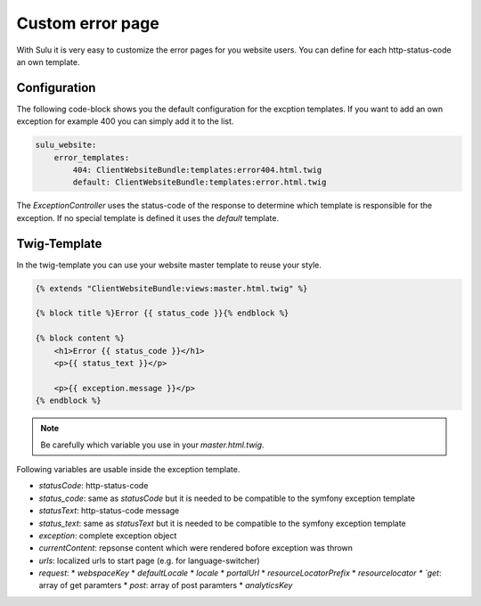 Custom error page
=================

With Sulu it is very easy to customize the error pages for you website users.
You can define for each http-status-code an own template.

Configuration
-------------

The following code-block shows you the default configuration for the excption
templates. If you want to add an own exception for example 400 you can simply
add it to the list.

.. code-block:: twig

	sulu_website:
	    error_templates:
	        404: ClientWebsiteBundle:templates:error404.html.twig
	        default: ClientWebsiteBundle:templates:error.html.twig

The `ExceptionController` uses the status-code of the response to determine
which template is responsible for the exception. If no special template is
defined it uses the `default` template.

Twig-Template
-------------

In the twig-template you can use your website master template to reuse your
style.

.. code-block:: html

	{% extends "ClientWebsiteBundle:views:master.html.twig" %}

	{% block title %}Error {{ status_code }}{% endblock %}

	{% block content %}
	    <h1>Error {{ status_code }}</h1>
	    <p>{{ status_text }}</p>

	    <p>{{ exception.message }}</p>
	{% endblock %}

.. note::

    Be carefully which variable you use in your `master.html.twig`.

Following variables are usable inside the exception template.

* `statusCode`: http-status-code
* `status_code`: same as `statusCode` but it is needed to be compatible to the symfony exception template
* `statusText`: http-status-code message
* `status_text`: same as `statusText` but it is needed to be compatible to the symfony exception template
* `exception`: complete exception object
* `currentContent`: repsonse content which were rendered bofore exception was thrown
* `urls`: localized urls to start page (e.g. for language-switcher)
* `request`: 
  * `webspaceKey`
  * `defaultLocale`
  * `locale`
  * `portalUrl`
  * `resourceLocatorPrefix`
  * `resourcelocator
  * `get`: array of get paramters
  * `post`: array of post paramters
  * `analyticsKey`
